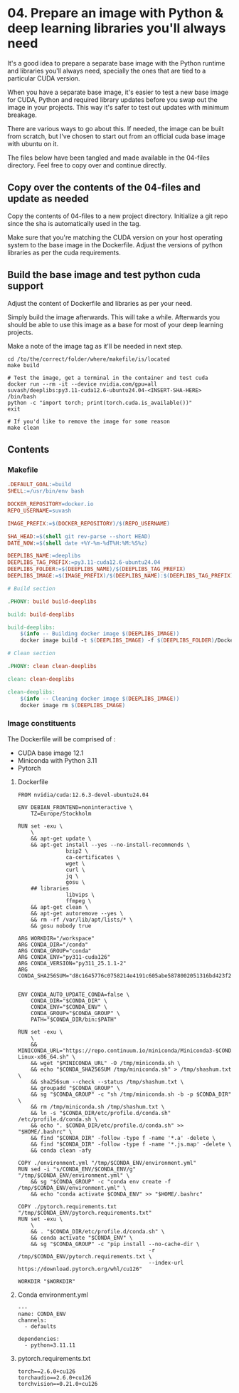 * 04. Prepare an image with Python & deep learning libraries you'll always need

It's a good idea to prepare a separate base image with the Python runtime and libraries you'll always need, specially the ones that are tied to a particular CUDA version.

When you have a separate base image, it's easier to test a new base image for CUDA, Python and required library updates before you swap out the image in your projects. This way it's safer to test out updates with minimum breakage.

There are various ways to go about this. If needed, the image can be built from scratch, but I've chosen to start out from an official cuda base image with ubuntu on it.

The files below have been tangled and made available in the 04-files directory. Feel free to copy over and continue directly.

** Copy over the contents of the 04-files  and update as needed

Copy the contents of 04-files to a new project directory. Initialize a git repo since the sha is automatically used in the tag.

Make sure that you're matching the CUDA version on your host operating system to the base image in the Dockerfile. Adjust the versions of python libraries as per the cuda requirements.

** Build the base image and test python cuda support

Adjust the content of Dockerfile and libraries as per your need.

Simply build the image afterwards. This will take a while. Afterwards you should be able to use this image as a base for most of your deep learning projects.

Make a note of the image tag as it'll be needed in next step.

#+begin_src shell
  cd /to/the/correct/folder/where/makefile/is/located
  make build

  # Test the image, get a terminal in the container and test cuda
  docker run --rm -it --device nvidia.com/gpu=all suvash/deeplibs:py3.11-cuda12.6-ubuntu24.04-<INSERT-SHA-HERE> /bin/bash
  python -c "import torch; print(torch.cuda.is_available())"
  exit

  # If you'd like to remove the image for some reason
  make clean
#+end_src


** Contents

*** Makefile

#+begin_src makefile :tangle ./04-files/Makefile
.DEFAULT_GOAL:=build
SHELL:=/usr/bin/env bash

DOCKER_REPOSITORY=docker.io
REPO_USERNAME=suvash

IMAGE_PREFIX:=$(DOCKER_REPOSITORY)/$(REPO_USERNAME)

SHA_HEAD:=$(shell git rev-parse --short HEAD)
DATE_NOW:=$(shell date +%Y-%m-%dT%H:%M:%S%z)

DEEPLIBS_NAME:=deeplibs
DEEPLIBS_TAG_PREFIX:=py3.11-cuda12.6-ubuntu24.04
DEEPLIBS_FOLDER:=$(DEEPLIBS_NAME)/$(DEEPLIBS_TAG_PREFIX)
DEEPLIBS_IMAGE:=$(IMAGE_PREFIX)/$(DEEPLIBS_NAME):$(DEEPLIBS_TAG_PREFIX)-$(SHA_HEAD)

# Build section

.PHONY: build build-deeplibs

build: build-deeplibs

build-deeplibs:
	$(info -- Building docker image $(DEEPLIBS_IMAGE))
	docker image build -t $(DEEPLIBS_IMAGE) -f $(DEEPLIBS_FOLDER)/Dockerfile $(DEEPLIBS_FOLDER)

# Clean section

.PHONY: clean clean-deeplibs

clean: clean-deeplibs

clean-deeplibs:
	$(info -- Cleaning docker image $(DEEPLIBS_IMAGE))
	docker image rm $(DEEPLIBS_IMAGE)
#+end_src

*** Image constituents


The Dockerfile will be comprised of :
+ CUDA base image 12.1
+ Miniconda with Python 3.11
+ Pytorch

**** Dockerfile

#+begin_src text :tangle ./04-files/deeplibs/py3.11-cuda12.6-ubuntu24.04/Dockerfile
  FROM nvidia/cuda:12.6.3-devel-ubuntu24.04

  ENV DEBIAN_FRONTEND=noninteractive \
      TZ=Europe/Stockholm

  RUN set -exu \
      \
      && apt-get update \
      && apt-get install --yes --no-install-recommends \
                 bzip2 \
                 ca-certificates \
                 wget \
                 curl \
                 jq \
                 gosu \
      ## libraries
                 libvips \
                 ffmpeg \
      && apt-get clean \
      && apt-get autoremove --yes \
      && rm -rf /var/lib/apt/lists/* \
      && gosu nobody true

  ARG WORKDIR="/workspace"
  ARG CONDA_DIR="/conda"
  ARG CONDA_GROUP="conda"
  ARG CONDA_ENV="py311-cuda126"
  ARG CONDA_VERSION="py311_25.1.1-2"
  ARG CONDA_SHA256SUM="d8c1645776c0758214e4191c605abe5878002051316bd423f2b14b22d6cb4251"


  ENV CONDA_AUTO_UPDATE_CONDA=false \
      CONDA_DIR="$CONDA_DIR" \
      CONDA_ENV="$CONDA_ENV" \
      CONDA_GROUP="$CONDA_GROUP" \
      PATH="$CONDA_DIR/bin:$PATH"

  RUN set -exu \
      \
      && MINICONDA_URL="https://repo.continuum.io/miniconda/Miniconda3-$CONDA_VERSION-Linux-x86_64.sh" \
      && wget "$MINICONDA_URL" -O /tmp/miniconda.sh \
      && echo "$CONDA_SHA256SUM /tmp/miniconda.sh" > /tmp/shashum.txt \
      && sha256sum --check --status /tmp/shashum.txt \
      && groupadd "$CONDA_GROUP" \
      && sg "$CONDA_GROUP" -c "sh /tmp/miniconda.sh -b -p $CONDA_DIR" \
      && rm /tmp/miniconda.sh /tmp/shashum.txt \
      && ln -s "$CONDA_DIR/etc/profile.d/conda.sh" /etc/profile.d/conda.sh \
      && echo ". $CONDA_DIR/etc/profile.d/conda.sh" >> "$HOME/.bashrc" \
      && find "$CONDA_DIR" -follow -type f -name '*.a' -delete \
      && find "$CONDA_DIR" -follow -type f -name '*.js.map' -delete \
      && conda clean -afy

  COPY ./environment.yml "/tmp/$CONDA_ENV/environment.yml"
  RUN sed -i "s/CONDA_ENV/$CONDA_ENV/g" "/tmp/$CONDA_ENV/environment.yml" \
      && sg "$CONDA_GROUP" -c "conda env create -f /tmp/$CONDA_ENV/environment.yml" \
      && echo "conda activate $CONDA_ENV" >> "$HOME/.bashrc"

  COPY ./pytorch.requirements.txt "/tmp/$CONDA_ENV/pytorch.requirements.txt"
  RUN set -exu \
      \
      && . "$CONDA_DIR/etc/profile.d/conda.sh" \
      && conda activate "$CONDA_ENV" \
      && sg "$CONDA_GROUP" -c "pip install --no-cache-dir \
                                           -r /tmp/$CONDA_ENV/pytorch.requirements.txt \
                                           --index-url https://download.pytorch.org/whl/cu126"

  WORKDIR "$WORKDIR"
#+end_src

**** Conda environment.yml

#+begin_src text :tangle ./04-files/deeplibs/py3.11-cuda12.6-ubuntu24.04/environment.yml
  ---
  name: CONDA_ENV
  channels:
    - defaults

  dependencies:
    - python=3.11.11
#+end_src

****  pytorch.requirements.txt

#+begin_src text :tangle ./04-files/deeplibs/py3.11-cuda12.6-ubuntu24.04/pytorch.requirements.txt
  torch==2.6.0+cu126
  torchaudio==2.6.0+cu126
  torchvision==0.21.0+cu126
#+end_src
